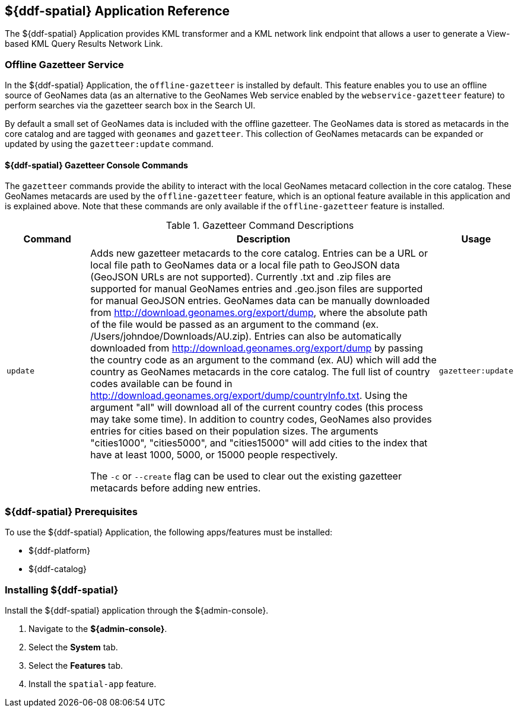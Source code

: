 :title: ${ddf-spatial}
:status: published
:type: applicationReference
:summary: Provides KML transformer and a KML network link endpoint that allows a user to generate a View-based KML Query Results Network Link.
:order: 11

== {title} Application Reference

The ${ddf-spatial} Application provides KML transformer and a KML network link endpoint that allows a user to generate a View-based KML Query Results Network Link.

=== Offline Gazetteer Service

In the ${ddf-spatial} Application, the `offline-gazetteer` is installed by default.
This feature enables you to use an offline source of GeoNames data (as an alternative to the GeoNames Web service enabled by the `webservice-gazetteer` feature) to perform searches via the gazetteer search box in the Search UI.

By default a small set of GeoNames data is included with the offline gazetteer. The GeoNames data is stored as metacards in the core catalog and are tagged with `geonames` and `gazetteer`. This collection of GeoNames metacards can be expanded or updated by using the `gazetteer:update` command.

==== ${ddf-spatial} Gazetteer Console Commands

The `gazetteer` commands provide the ability to interact with the local GeoNames metacard collection in the core catalog. These GeoNames metacards are used by the `offline-gazetteer` feature, which is an optional feature available in this application and is explained above. Note that these commands are only available if the `offline-gazetteer` feature is installed.

.Gazetteer Command Descriptions
[cols="2,8a,1m" options="header"]
|===
|Command
|Description
|Usage

|`update`
|Adds new gazetteer metacards to the core catalog. Entries can be a URL or local file path to GeoNames data or a local file path to GeoJSON data (GeoJSON URLs are not supported). Currently .txt and .zip files are supported for manual GeoNames entries and .geo.json files are supported for manual GeoJSON entries. GeoNames data can be manually downloaded from http://download.geonames.org/export/dump, where the absolute path of the file would be passed as an argument to the command (ex. /Users/johndoe/Downloads/AU.zip). Entries can also be automatically downloaded from http://download.geonames.org/export/dump by passing the country code as an argument to the command (ex. AU) which will add the country as GeoNames metacards in the core catalog. The full list of country codes available can be found in http://download.geonames.org/export/dump/countryInfo.txt. Using the argument "all" will download all of the current country codes (this process may take some time). In addition to country codes, GeoNames also provides entries for cities based on their population sizes. The arguments "cities1000", "cities5000", and "cities15000" will add cities to the index that have at least 1000, 5000, or 15000 people respectively.

The `-c` or `--create` flag can be used to clear out the existing gazetteer metacards before adding new entries.
|gazetteer:update

|===

===  ${ddf-spatial} Prerequisites

To use the ${ddf-spatial} Application, the following apps/features must be installed:

* ${ddf-platform}
* ${ddf-catalog}

===  Installing ${ddf-spatial}

Install the ${ddf-spatial} application through the ${admin-console}.

. Navigate to the *${admin-console}*.
. Select the *System* tab.
. Select the *Features* tab.
. Install the `spatial-app` feature.

